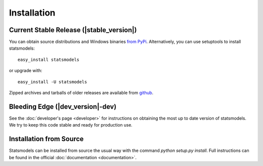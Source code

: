 Installation
============

Current Stable Release (|stable_version|)
-----------------------------------------

You can obtain source distributions and Windows binaries `from PyPi <http://pypi.python.org/pypi/statsmodels>`__. Alternatively, you can use setuptools to install statsmodels::

    easy_install statsmodels

or upgrade with::

    easy_install -U statsmodels

Zipped archives and tarballs of older releases are available from `github <https://github.com/statsmodels/statsmodels/tags>`__.

Bleeding Edge (|dev_version|-dev)
---------------------------------

See the :doc:`developer's page <developer>` for instructions on obtaining the most up to date version of statsmodels. We try to keep this code stable and ready for production use.

Installation from Source
------------------------

Statsmodels can be installed from source the usual way with the command `python setup.py install`. Full instructions can be found in the official :doc:`documentation <documentation>`.
